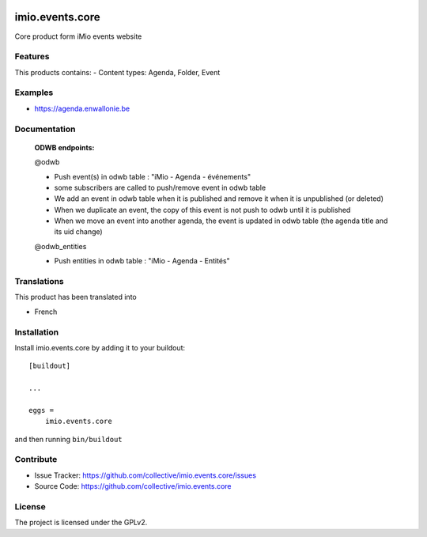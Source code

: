 .. This README is meant for consumption by humans and pypi. Pypi can render rst files so please do not use Sphinx features.
   If you want to learn more about writing documentation, please check out: http://docs.plone.org/about/documentation_styleguide.html
   This text does not appear on pypi or github. It is a comment.

.. image:: https://github.com/IMIO/imio.events.core/workflows/Tests/badge.svg
    :target: https://github.com/IMIO/imio.events.core/actions?query=workflow%3ATests
    :alt: CI Status

.. image:: https://coveralls.io/repos/github/IMIO/imio.events.core/badge.svg?branch=main
    :target: https://coveralls.io/github/IMIO/imio.events.core?branch=main
    :alt: Coveralls

.. image:: https://img.shields.io/pypi/v/imio.events.core.svg
    :target: https://pypi.python.org/pypi/imio.events.core/
    :alt: Latest Version

.. image:: https://img.shields.io/pypi/status/imio.events.core.svg
    :target: https://pypi.python.org/pypi/imio.events.core
    :alt: Egg Status

.. image:: https://img.shields.io/pypi/pyversions/imio.events.core.svg?style=plastic   :alt: Supported - Python Versions

.. image:: https://img.shields.io/pypi/l/imio.events.core.svg
    :target: https://pypi.python.org/pypi/imio.events.core/
    :alt: License


================
imio.events.core
================

Core product form iMio events website

Features
--------

This products contains:
- Content types: Agenda, Folder, Event


Examples
--------

- https://agenda.enwallonie.be


Documentation
-------------


    **ODWB endpoints:**

    @odwb

    - Push event(s) in odwb table : "iMio - Agenda - événements"

    - some subscribers are called to push/remove event in odwb table

    - We add an event in odwb table when it is published and remove it when it is unpublished (or deleted)

    - When we duplicate an event, the copy of this event is not push to odwb until it is published

    - When we move an event into another agenda, the event is updated in odwb table (the agenda title and its uid change)


    @odwb_entities

    - Push entities in odwb table : "iMio - Agenda - Entités"



Translations
------------

This product has been translated into

- French


Installation
------------

Install imio.events.core by adding it to your buildout::

    [buildout]

    ...

    eggs =
        imio.events.core


and then running ``bin/buildout``


Contribute
----------

- Issue Tracker: https://github.com/collective/imio.events.core/issues
- Source Code: https://github.com/collective/imio.events.core


License
-------

The project is licensed under the GPLv2.
